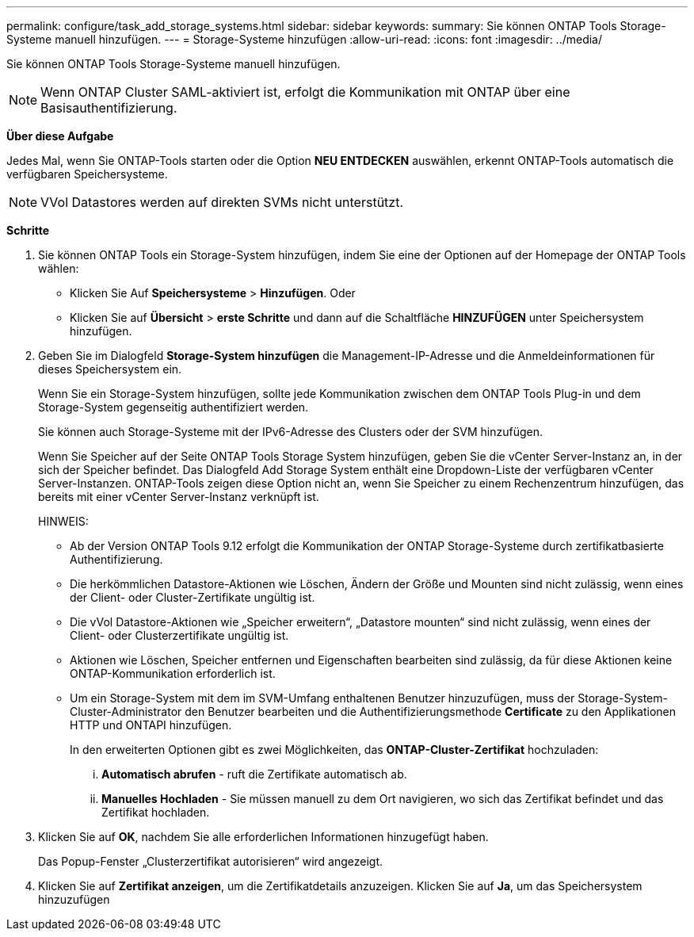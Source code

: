 ---
permalink: configure/task_add_storage_systems.html 
sidebar: sidebar 
keywords:  
summary: Sie können ONTAP Tools Storage-Systeme manuell hinzufügen. 
---
= Storage-Systeme hinzufügen
:allow-uri-read: 
:icons: font
:imagesdir: ../media/


[role="lead"]
Sie können ONTAP Tools Storage-Systeme manuell hinzufügen.


NOTE: Wenn ONTAP Cluster SAML-aktiviert ist, erfolgt die Kommunikation mit ONTAP über eine Basisauthentifizierung.

*Über diese Aufgabe*

Jedes Mal, wenn Sie ONTAP-Tools starten oder die Option *NEU ENTDECKEN* auswählen, erkennt ONTAP-Tools automatisch die verfügbaren Speichersysteme.


NOTE: VVol Datastores werden auf direkten SVMs nicht unterstützt.

*Schritte*

. Sie können ONTAP Tools ein Storage-System hinzufügen, indem Sie eine der Optionen auf der Homepage der ONTAP Tools wählen:
+
** Klicken Sie Auf *Speichersysteme* > *Hinzufügen*. Oder
** Klicken Sie auf *Übersicht* > *erste Schritte* und dann auf die Schaltfläche *HINZUFÜGEN* unter Speichersystem hinzufügen.


. Geben Sie im Dialogfeld *Storage-System hinzufügen* die Management-IP-Adresse und die Anmeldeinformationen für dieses Speichersystem ein.
+
Wenn Sie ein Storage-System hinzufügen, sollte jede Kommunikation zwischen dem ONTAP Tools Plug-in und dem Storage-System gegenseitig authentifiziert werden.

+
Sie können auch Storage-Systeme mit der IPv6-Adresse des Clusters oder der SVM hinzufügen.

+
Wenn Sie Speicher auf der Seite ONTAP Tools Storage System hinzufügen, geben Sie die vCenter Server-Instanz an, in der sich der Speicher befindet. Das Dialogfeld Add Storage System enthält eine Dropdown-Liste der verfügbaren vCenter Server-Instanzen. ONTAP-Tools zeigen diese Option nicht an, wenn Sie Speicher zu einem Rechenzentrum hinzufügen, das bereits mit einer vCenter Server-Instanz verknüpft ist.

+
HINWEIS:

+
** Ab der Version ONTAP Tools 9.12 erfolgt die Kommunikation der ONTAP Storage-Systeme durch zertifikatbasierte Authentifizierung.
** Die herkömmlichen Datastore-Aktionen wie Löschen, Ändern der Größe und Mounten sind nicht zulässig, wenn eines der Client- oder Cluster-Zertifikate ungültig ist.
** Die vVol Datastore-Aktionen wie „Speicher erweitern“, „Datastore mounten“ sind nicht zulässig, wenn eines der Client- oder Clusterzertifikate ungültig ist.
** Aktionen wie Löschen, Speicher entfernen und Eigenschaften bearbeiten sind zulässig, da für diese Aktionen keine ONTAP-Kommunikation erforderlich ist.
** Um ein Storage-System mit dem im SVM-Umfang enthaltenen Benutzer hinzuzufügen, muss der Storage-System-Cluster-Administrator den Benutzer bearbeiten und die Authentifizierungsmethode *Certificate* zu den Applikationen HTTP und ONTAPI hinzufügen.
+
In den erweiterten Optionen gibt es zwei Möglichkeiten, das *ONTAP-Cluster-Zertifikat* hochzuladen:

+
... *Automatisch abrufen* - ruft die Zertifikate automatisch ab.
... *Manuelles Hochladen* - Sie müssen manuell zu dem Ort navigieren, wo sich das Zertifikat befindet und das Zertifikat hochladen.




. Klicken Sie auf *OK*, nachdem Sie alle erforderlichen Informationen hinzugefügt haben.
+
Das Popup-Fenster „Clusterzertifikat autorisieren“ wird angezeigt.

. Klicken Sie auf *Zertifikat anzeigen*, um die Zertifikatdetails anzuzeigen. Klicken Sie auf *Ja*, um das Speichersystem hinzuzufügen

